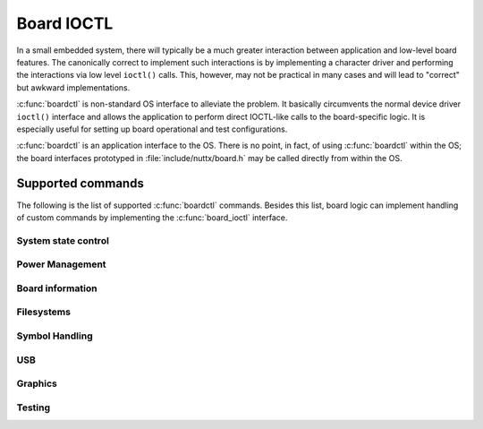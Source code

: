 ===========
Board IOCTL
===========

In a small embedded system, there will typically be a much
greater interaction between application and low-level board features.
The canonically correct to implement such interactions is by
implementing a character driver and performing the interactions
via low level ``ioctl()`` calls. This, however, may not be practical
in many cases and will lead to "correct" but awkward implementations.

:c:func:`boardctl` is non-standard OS interface to alleviate the problem.
It basically circumvents the normal device driver ``ioctl()``
interface and allows the application to perform direct
IOCTL-like calls to the board-specific logic. It is especially
useful for setting up board operational and test configurations.

:c:func:`boardctl` is an application interface to the OS.
There is no point, in fact, of using :c:func:`boardctl` within the OS;
the board interfaces prototyped in :file:`include/nuttx/board.h` may
be called directly from within the OS.

.. c:function:: int boardctl(unsigned int cmd, uintptr_t arg)

  :param cmd: Identifies the board command to be executed. See
    :file:`include/sys/boardctl.h` for the complete list of common
    board commands. Provisions are made to support non-common,
    board-specific commands as well.
  :param arg: The argument that accompanies the command. The nature
    of the argument is determined by the specific command.

  :return: On success zero (OK) is returned; -1 (ERROR) is
    returned on failure with the errno variable set to indicate the nature of the failure.

Supported commands
==================

The following is the list of supported :c:func:`boardctl` commands.
Besides this list, board logic can implement handling of custom commands by
implementing the :c:func:`board_ioctl` interface.

System state control
--------------------

.. c:macro:: BOARDIOC_INIT

   Perform one-time application initialization.

   :Argument: The argument is passed to the
     :c:func:`board_app_initialize` implementation without modification.
     The argument has no meaning to NuttX; the meaning of the
     argument is a contract between the board-specific
     initialization logic and the matching application logic.
     The value could be such things as a mode enumeration value,
     a set of DIP switch switch settings, a pointer to
     configuration data read from a file or serial FLASH, or
     whatever you would like to do with it.  Every
     implementation should accept zero/NULL as a default
     configuration.
     
   :Dependencies: Board logic must provide :c:func:`board_app_initialize`.
   
.. c:macro:: BOARDIOC_POWEROFF

   Power off the board
   
   :Argument: Integer value providing power off status information
   
   :configuration: CONFIG_BOARDCTL_POWEROFF
   
   :dependencies: Board logic must provide the :c:func:`board_power_off` interface.
   
.. c:macro:: BOARDIOC_RESET

   Reset the board
   
   :Argument: Integer value providing power off status information
   
   :configuration: CONFIG_BOARDCTL_RESET
   
   :dependencies: Board logic must provide the :c:func:`board_reset` interface.
   
Power Management
----------------
   
.. c:macro:: BOARDIOC_PM_CONTROL

   Manage power state transition and query. The supplied argument
   indicates the specific PM operation to perform, which map to
   corresponding internal ``pm_<operation>`` functions
   (see :doc:`/components/power`).
   
   With this interface you can interact with PM handling arch/board logic
   (typically done in IDLE loop) or you can directly manage state transitions
   from userspace.
   
   :Argument: A pointer to an instance of :c:struct:`boardioc_pm_ctrl_s`.
   
   :configuration: CONFIG_PM
   
Board information
-----------------
   
.. c:macro:: BOARDIOC_UNIQUEID

   Return a unique ID associated with the board (such as a
   serial number or a MAC address).
   
   :Argument: A writable array of size :c:macro:`CONFIG_BOARDCTL_UNIQUEID_SIZE` in
     which to receive the board unique ID.
 
   :dependencies: Board logic must provide the :c:func:`board_uniqueid` interface.
   
Filesystems
-----------
   
.. c:macro:: BOARDIOC_MKRD

   Create a RAM disk
   
   :Argument: Pointer to read-only instance of :c:struct:`boardioc_mkrd_s`.
   
   :configuration: CONFIG_BOARDCTL_MKRD

.. c:macro:: BOARDIOC_ROMDISK

   Register a ROM disk
   
   :Argument: Pointer to read-only instance of :c:struct:`boardioc_romdisk_s`.
   
   :configuration: CONFIG_BOARDCTL_ROMDISK
   
Symbol Handling
---------------
   
.. c:macro:: BOARDIOC_APP_SYMTAB

   Select the application symbol table.  This symbol table
   provides the symbol definitions exported to application
   code from application space.
     
   :Argument: A pointer to an instance of :c:struct:`boardioc_symtab_s`.
   
   :configuration: CONFIG_BOARDCTL_APP_SYMTAB
 
.. c:macro:: BOARDIOC_OS_SYMTAB

   Select the OS symbol table.  This symbol table provides
   the symbol definitions exported by the OS to kernel
   modules.
   
   :Argument: A pointer to an instance of :c:struct:`boardioc_symtab_s`.
   
   :configuration: CONFIG_BOARDCTL_OS_SYMTAB
 
.. c:macro:: BOARDIOC_BUILTINS

   Provide the user-space list of built-in applications for
   use by BINFS in protected mode.  Normally this is small
   set of globals provided by user-space logic.  It provides
   name-value pairs for associating built-in application
   names with user-space entry point addresses.  These
   globals are only needed for use by BINFS which executes
   built-in applications from kernel-space in PROTECTED mode.
   In the FLAT build, the user space globals are readily
   available.  (BINFS is not supportable in KERNEL mode since
   user-space address have no general meaning that
   configuration).
   
   :Argument: A pointer to an instance of :c:struct:`boardioc_builtin_s`.
   
   :configuration: This command is always available when
     CONFIG_BUILTIN is enabled, but does nothing unless
     CONFIG_BUILD_PROTECTED is also selected.
     
USB
---
 
.. c:macro:: BOARDIOC_USBDEV_CONTROL

   Manage USB device classes
   
   :Argument: A pointer to an instance of :c:struct:`boardioc_usbdev_ctrl_s`.
   
   :configuration: CONFIG_BOARDCTL && CONFIG_BOARDCTL_USBDEVCTRL
   
   :dependencies: Board logic must provide `board_<usbdev>_initialize()`.
   
Graphics
--------
   
.. c:macro:: BOARDIOC_NX_START

   Start the NX server
   
   :Argument: Integer display number to be served by this NXMU instance.
   
   :configuration: CONFIG_NX
   
   :dependencies: Base graphics logic provides :c:func:`nxmu_start`.
   
.. c:macro:: BOARDIOC_VNC_START

   Start the NX server and framebuffer driver.
   
   :Argument: A reference readable instance of :c:struct:`boardioc_vncstart_s`.
   
   :configuration: CONFIG_VNCSERVER
   
   :dependencies: VNC server provides :c:func:`nx_vnc_fbinitialize`.
   
.. c:macro:: BOARDIOC_NXTERM

   Create an NX terminal device
   
   :Argument: A reference readable/writable instance of
     :c:struct:`boardioc_nxterm_create_s`.
     
   :configuration: CONFIG_NXTERM
   
   :dependencies: Base NX terminal logic provides :c:func:`nx_register` and
     :c:func:`nxtk_register`.
 
.. c:macro:: BOARDIOC_NXTERM_IOCTL

   Create an NX terminal IOCTL command.  Normal IOCTLs
   cannot be be performed in most graphics contexts since
   the depend on the task holding an open file descriptor
   
   :Argument: A reference readable/writable instance of
     :c:struct:`boardioc_nxterm_ioctl_s`.
     
   :configuration: CONFIG_NXTERM
   
   :dependencies: Base NX terminal logic provides :c:func:`nxterm_ioctl_tap`.
   
Testing
-------
   
.. c:macro:: BOARDIOC_TESTSET

   Access architecture-specific up_testset() operation
   
   :Argument: A pointer to a write-able spinlock object. On success
     the  preceding spinlock state is returned: 0=unlocked,
     1=locked.
   
   :configuration: CONFIG_BOARDCTL_TESTSET
   
   :dependencies: Architecture-specific logic provides :c:func:`up_testset`.

